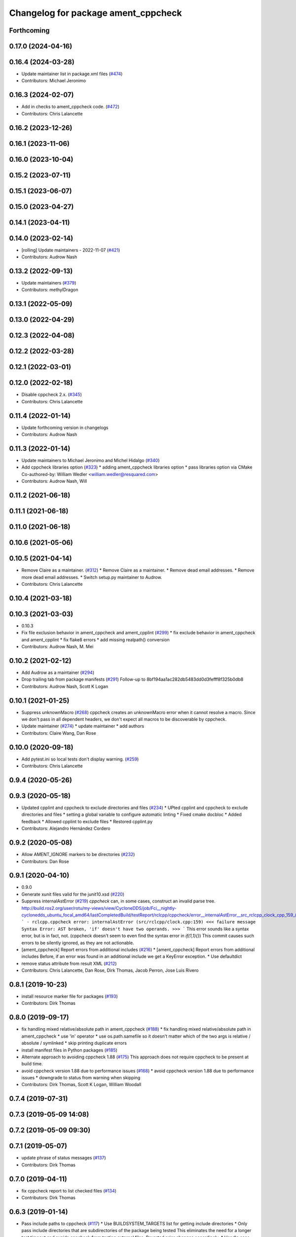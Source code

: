 ^^^^^^^^^^^^^^^^^^^^^^^^^^^^^^^^^^^^
Changelog for package ament_cppcheck
^^^^^^^^^^^^^^^^^^^^^^^^^^^^^^^^^^^^

Forthcoming
-----------

0.17.0 (2024-04-16)
-------------------

0.16.4 (2024-03-28)
-------------------
* Update maintainer list in package.xml files (`#474 <https://github.com/ament/ament_lint/issues/474>`_)
* Contributors: Michael Jeronimo

0.16.3 (2024-02-07)
-------------------
* Add in checks to ament_cppcheck code. (`#472 <https://github.com/ament/ament_lint/issues/472>`_)
* Contributors: Chris Lalancette

0.16.2 (2023-12-26)
-------------------

0.16.1 (2023-11-06)
-------------------

0.16.0 (2023-10-04)
-------------------

0.15.2 (2023-07-11)
-------------------

0.15.1 (2023-06-07)
-------------------

0.15.0 (2023-04-27)
-------------------

0.14.1 (2023-04-11)
-------------------

0.14.0 (2023-02-14)
-------------------
* [rolling] Update maintainers - 2022-11-07 (`#421 <https://github.com/ament/ament_lint/issues/421>`_)
* Contributors: Audrow Nash

0.13.2 (2022-09-13)
-------------------
* Update maintainers (`#379 <https://github.com/ament/ament_lint/issues/379>`_)
* Contributors: methylDragon

0.13.1 (2022-05-09)
-------------------

0.13.0 (2022-04-29)
-------------------

0.12.3 (2022-04-08)
-------------------

0.12.2 (2022-03-28)
-------------------

0.12.1 (2022-03-01)
-------------------

0.12.0 (2022-02-18)
-------------------
* Disable cppcheck 2.x. (`#345 <https://github.com/ament/ament_lint/issues/345>`_)
* Contributors: Chris Lalancette

0.11.4 (2022-01-14)
-------------------
* Update forthcoming version in changelogs
* Contributors: Audrow Nash

0.11.3 (2022-01-14)
-------------------
* Update maintainers to Michael Jeronimo and Michel Hidalgo (`#340 <https://github.com/ament/ament_lint/issues/340>`_)
* Add cppcheck libraries option (`#323 <https://github.com/ament/ament_lint/issues/323>`_)
  * adding ament_cppcheck libraries option
  * pass libraries option via CMake
  Co-authored-by: William Wedler <william.wedler@resquared.com>
* Contributors: Audrow Nash, Will

0.11.2 (2021-06-18)
-------------------

0.11.1 (2021-06-18)
-------------------

0.11.0 (2021-06-18)
-------------------

0.10.6 (2021-05-06)
-------------------

0.10.5 (2021-04-14)
-------------------
* Remove Claire as a maintainer. (`#312 <https://github.com/ament/ament_lint/issues/312>`_)
  * Remove Claire as a maintainer.
  * Remove dead email addresses.
  * Remove more dead email addresses.
  * Switch setup.py maintainer to Audrow.
* Contributors: Chris Lalancette

0.10.4 (2021-03-18)
-------------------

0.10.3 (2021-03-03)
-------------------
* 0.10.3
* Fix file exclusion behavior in ament_cppcheck and ament_cpplint (`#299 <https://github.com/ament/ament_lint/issues/299>`_)
  * fix exclude behavior in ament_cppcheck and ament_cpplint
  * fix flake8 errors
  * add missing realpath() conversion
* Contributors: Audrow Nash, M. Mei

0.10.2 (2021-02-12)
-------------------
* Add Audrow as a maintainer (`#294 <https://github.com/ament/ament_lint/issues/294>`_)
* Drop trailing tab from package manifests (`#291 <https://github.com/ament/ament_lint/issues/291>`_)
  Follow-up to 8bf194aa1ac282db5483dd0d3fefff8f325b0db8
* Contributors: Audrow Nash, Scott K Logan

0.10.1 (2021-01-25)
-------------------
* Suppress unknownMacro (`#268 <https://github.com/ament/ament_lint/issues/268>`_)
  cppcheck creates an unknownMacro error when it cannot resolve a macro.
  Since we don't pass in all dependent headers, we don't expect all macros to be discoverable by cppcheck.
* Update maintainer (`#274 <https://github.com/ament/ament_lint/issues/274>`_)
  * update maintainer
  * add authors
* Contributors: Claire Wang, Dan Rose

0.10.0 (2020-09-18)
-------------------
* Add pytest.ini so local tests don't display warning. (`#259 <https://github.com/ament/ament_lint/issues/259>`_)
* Contributors: Chris Lalancette

0.9.4 (2020-05-26)
------------------

0.9.3 (2020-05-18)
------------------
* Updated cpplint and cppcheck to exclude directories and files (`#234 <https://github.com/ament/ament_lint/issues/234>`_)
  * UPted cpplint and cppcheck to exclude directories and files
  * setting a global variable to configure automatic linting
  * Fixed cmake docbloc
  * Added feedback
  * Allowed cpplint to exclude files
  * Restored cpplint.py
* Contributors: Alejandro Hernández Cordero

0.9.2 (2020-05-08)
------------------
* Allow AMENT_IGNORE markers to be directories (`#232 <https://github.com/ament/ament_lint/issues/232>`_)
* Contributors: Dan Rose

0.9.1 (2020-04-10)
------------------
* 0.9.0
* Generate xunit files valid for the junit10.xsd (`#220 <https://github.com/ament/ament_lint/issues/220>`_)
* Suppress internalAstError (`#219 <https://github.com/ament/ament_lint/issues/219>`_)
  `cppcheck` can, in some cases, construct an invalid parse tree.
  http://build.ros2.org/user/rotu/my-views/view/CycloneDDS/job/Fci__nightly-cyclonedds_ubuntu_focal_amd64/lastCompletedBuild/testReport/rclcpp/cppcheck/error__internalAstError__src_rclcpp_clock_cpp_159\_/
  ```
  - rclcpp.cppcheck error: internalAstError (src/rclcpp/clock.cpp:159)
  <<< failure message
  Syntax Error: AST broken, 'if' doesn't have two operands.
  >>>
  ```
  This error sounds like a syntax error, but is in fact, not. (cppcheck doesn't seem to even find the syntax error in `if(1,1){}`)
  This commit causes such errors to be silently ignored, as they are not actionable.
* [ament_cppcheck] Report errors from additional includes (`#216 <https://github.com/ament/ament_lint/issues/216>`_)
  * [ament_cppcheck] Report errors from additional includes
  Before, if an error was found in an additional include we get a KeyError exception.
  * Use defaultdict
* remove status attribute from result XML (`#212 <https://github.com/ament/ament_lint/issues/212>`_)
* Contributors: Chris Lalancette, Dan Rose, Dirk Thomas, Jacob Perron, Jose Luis Rivero

0.8.1 (2019-10-23)
------------------
* install resource marker file for packages (`#193 <https://github.com/ament/ament_lint/issues/193>`_)
* Contributors: Dirk Thomas

0.8.0 (2019-09-17)
------------------
* fix handling mixed relative/absolute path in ament_cppcheck (`#188 <https://github.com/ament/ament_lint/issues/188>`_)
  * fix handling mixed relative/absolute path in ament_cppcheck
  * use 'in' operator
  * use os.path.samefile so it doesn't matter which of the two args is relative / absolute / symlinked
  * skip printing duplicate errors
* install manifest files in Python packages (`#185 <https://github.com/ament/ament_lint/issues/185>`_)
* Alternate approach to avoiding cppcheck 1.88 (`#175 <https://github.com/ament/ament_lint/issues/175>`_)
  This approach does not require cppcheck to be present at build time.
* avoid cppcheck version 1.88 due to performance issues (`#168 <https://github.com/ament/ament_lint/issues/168>`_)
  * avoid cppcheck version 1.88 due to performance issues
  * downgrade to status from warning when skipping
* Contributors: Dirk Thomas, Scott K Logan, William Woodall

0.7.4 (2019-07-31)
------------------

0.7.3 (2019-05-09 14:08)
------------------------

0.7.2 (2019-05-09 09:30)
------------------------

0.7.1 (2019-05-07)
------------------
* update phrase of status messages (`#137 <https://github.com/ament/ament_lint/issues/137>`_)
* Contributors: Dirk Thomas

0.7.0 (2019-04-11)
------------------
* fix cppcheck report to list checked files (`#134 <https://github.com/ament/ament_lint/issues/134>`_)
* Contributors: Dirk Thomas

0.6.3 (2019-01-14)
------------------
* Pass include paths to cppcheck (`#117 <https://github.com/ament/ament_lint/issues/117>`_)
  * Use BUILDSYSTEM_TARGETS list for getting include directories
  * Only pass include directories that are subdirectories of the package being tested
  This eliminates the need for a longer test timeout and avoids cppcheck from testing external files.
  Reverted prior changes accordingly.
  * Handle case when cppcheck reports error in filename with arbitrary path
  * Add find_package and dependency tag for ament_cmake_core
* Contributors: Jacob Perron

0.6.2 (2018-12-06)
------------------

0.6.1 (2018-11-15)
------------------

0.6.0 (2018-11-14)
------------------

0.5.2 (2018-06-27)
------------------

0.5.1 (2018-06-18 13:47)
------------------------
* level setup.py versions to 0.5.1
* Contributors: Mikael Arguedas

0.5.0 (2018-06-18 10:09)
------------------------
* set zip_safe to avoid warning during installation (`#96 <https://github.com/ament/ament_lint/issues/96>`_)
* Contributors: Dirk Thomas

0.4.0 (2017-12-08)
------------------
* remove test_suite, add pytest as test_requires
* 0.0.3
* Merge pull request `#84 <https://github.com/ament/ament_lint/issues/84>`_ from ament/flake8_plugins
  update style to satisfy new flake8 plugins
* update style to satisfy new flake8 plugins
* Merge pull request `#81 <https://github.com/ament/ament_lint/issues/81>`_ from ament/ignore_build_spaces
  ignore folders with an AMENT_IGNORE file, e.g. build spaces
* ignore folders with an AMENT_IGNORE file, e.g. build spaces
* 0.0.2
* opt to pass the language through to cppcheck (`#79 <https://github.com/ament/ament_lint/issues/79>`_)
  * opt to pass the language through to cppcheck
  * add explicit LANGUAGE argument
  * alpha ordering on arguments and typo
  * fixup
* [cppcheck] Remove xml warning (`#69 <https://github.com/ament/ament_lint/issues/69>`_)
  * update to xml version 2, v1 being deprecated
  * parse xml v2 error outputs
  * remove unnecessary variable
* remove __future_\_ imports
* update schema url
* add schema to manifest files
* Merge pull request `#42 <https://github.com/ament/ament_lint/issues/42>`_ from ament/remove_second_extension
  remove result type extension from testsuite name
* remove result type extension from testsuite name
* apply normpath to prevent './' prefix (fix `#24 <https://github.com/ament/ament_lint/issues/24>`_)
* clarify help for ament_cppcheck
* improve error messages
* Merge pull request `#19 <https://github.com/ament/ament_lint/issues/19>`_ from ament/split_linter_packages_in_python_and_cmake
  split linter packages in python and cmake
* move cmake part of ament_cppcheck to ament_cmake_cppcheck
* disable debug output
* Merge pull request `#17 <https://github.com/ament/ament_lint/issues/17>`_ from ament/cppcheck_windows
  find cppcheck on windows
* find cppcheck on windows, use env var for program files location
* add trailing newline to generated test result files
* add missing copyright / license information
* Merge pull request `#14 <https://github.com/ament/ament_lint/issues/14>`_ from ament/test_runner_windows
  change test runner to work on windows
* change test runner to work on windows
* Merge pull request `#9 <https://github.com/ament/ament_lint/issues/9>`_ from ament/docs
  add docs for linters
* add docs for linters
* modify generated unit test files for a better hierarchy in Jenkins
* fix copy-n-pasted license names
* make testname argument optional for all linters
* use other linters for the linter packages where possible
* Merge pull request `#2 <https://github.com/ament/ament_lint/issues/2>`_ from ament/ament_lint_auto
  allow linting based on test dependencies only
* add ament_lint_auto and ament_lint_common, update all linter packages to implement extension point of ament_lint_auto
* use project(.. NONE)
* update to latest refactoring of ament_cmake
* add dependency on ament_cmake_environment
* add ament_cppcheck
* Contributors: Dirk Thomas, Mikael Arguedas, William Woodall
